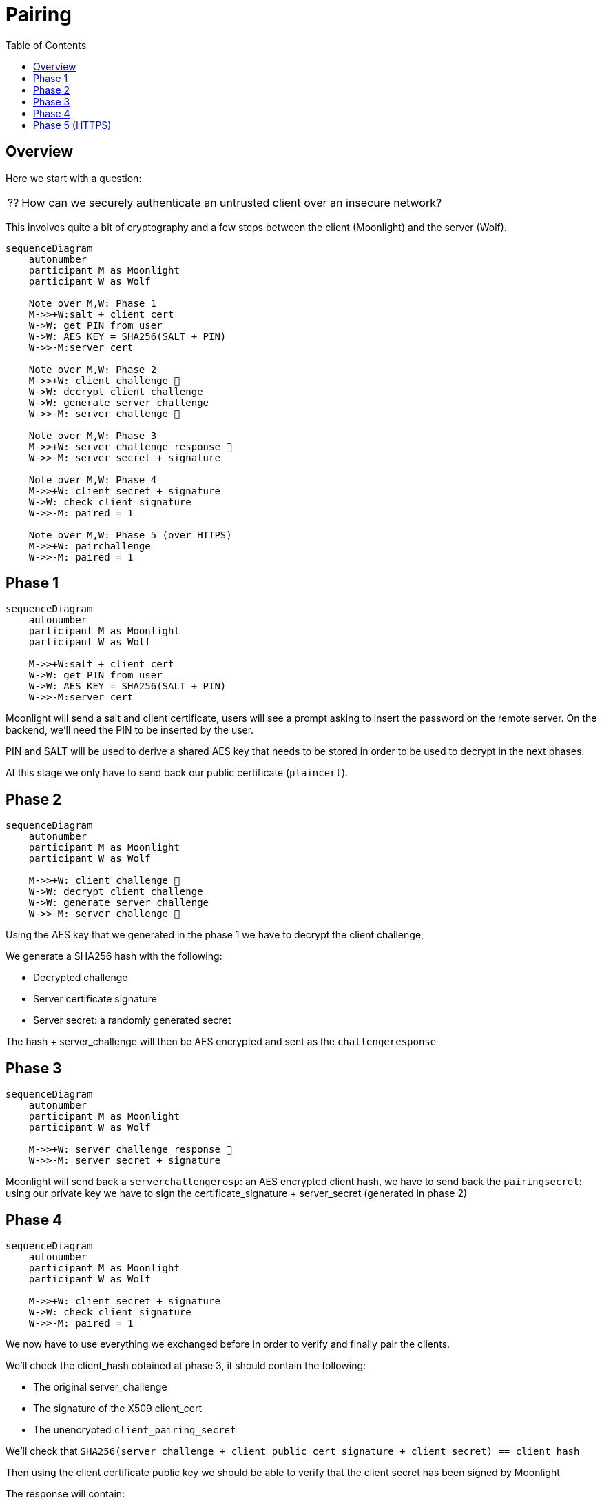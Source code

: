 = Pairing
:toc:

== Overview

Here we start with a question:
[NOTE.think,caption=⁇]

====
How can we securely authenticate an untrusted client over an insecure network?
====

This involves quite a bit of cryptography and a few steps between the client (Moonlight) and the server (Wolf).

[mermaid]
....
sequenceDiagram
    autonumber
    participant M as Moonlight
    participant W as Wolf

    Note over M,W: Phase 1
    M->>+W:salt + client cert
    W->W: get PIN from user
    W->W: AES KEY = SHA256(SALT + PIN)
    W->>-M:server cert

    Note over M,W: Phase 2
    M->>+W: client challenge 🔐
    W->W: decrypt client challenge
    W->W: generate server challenge
    W->>-M: server challenge 🔐

    Note over M,W: Phase 3
    M->>+W: server challenge response 🔐
    W->>-M: server secret + signature

    Note over M,W: Phase 4
    M->>+W: client secret + signature
    W->W: check client signature
    W->>-M: paired = 1

    Note over M,W: Phase 5 (over HTTPS)
    M->>+W: pairchallenge
    W->>-M: paired = 1
....

== Phase 1

[mermaid]
....
sequenceDiagram
    autonumber
    participant M as Moonlight
    participant W as Wolf

    M->>+W:salt + client cert
    W->W: get PIN from user
    W->W: AES KEY = SHA256(SALT + PIN)
    W->>-M:server cert
....

Moonlight will send a salt and client certificate, users will see a prompt asking to insert the password on the remote server.
On the backend, we'll need the PIN to be inserted by the user.

PIN and SALT will be used to derive a shared AES key that needs to be stored in order to be used to decrypt in the next phases.

At this stage we only have to send back our public certificate (`plaincert`).

== Phase 2

[mermaid]
....
sequenceDiagram
    autonumber
    participant M as Moonlight
    participant W as Wolf

    M->>+W: client challenge 🔐
    W->W: decrypt client challenge
    W->W: generate server challenge
    W->>-M: server challenge 🔐
....

Using the AES key that we generated in the phase 1 we have to decrypt the client challenge,

We generate a SHA256 hash with the following:

* Decrypted challenge
* Server certificate signature
* Server secret: a randomly generated secret

The hash + server_challenge will then be AES encrypted and sent as the `challengeresponse`

== Phase 3

[mermaid]
....
sequenceDiagram
    autonumber
    participant M as Moonlight
    participant W as Wolf

    M->>+W: server challenge response 🔐
    W->>-M: server secret + signature
....

Moonlight will send back a `serverchallengeresp`: an AES encrypted client hash, we have to send back the `pairingsecret`:
using our private key we have to sign the certificate_signature + server_secret (generated in phase 2)

== Phase 4

[mermaid]
....
sequenceDiagram
    autonumber
    participant M as Moonlight
    participant W as Wolf

    M->>+W: client secret + signature
    W->W: check client signature
    W->>-M: paired = 1
....

We now have to use everything we exchanged before in order to verify and finally pair the clients.

We'll check the client_hash obtained at phase 3, it should contain the following:

* The original server_challenge
* The signature of the X509 client_cert
* The unencrypted `client_pairing_secret`

We'll check that `SHA256(server_challenge + client_public_cert_signature + client_secret) == client_hash`

Then using the client certificate public key we should be able to verify that the client secret has been signed by Moonlight

The response will contain:

* paired = 1, if all checks are fine
* paired = 0, otherwise

== Phase 5 (HTTPS)

[mermaid]
....
sequenceDiagram
    autonumber
    participant M as Moonlight
    participant W as Wolf

    M->>+W:salt
    M->>+W: pairchallenge
    W->>-M: paired = 1
....

This extra step will run over HTTPS in order to make sure that Moonlight can reach Wolf over a secure connection.